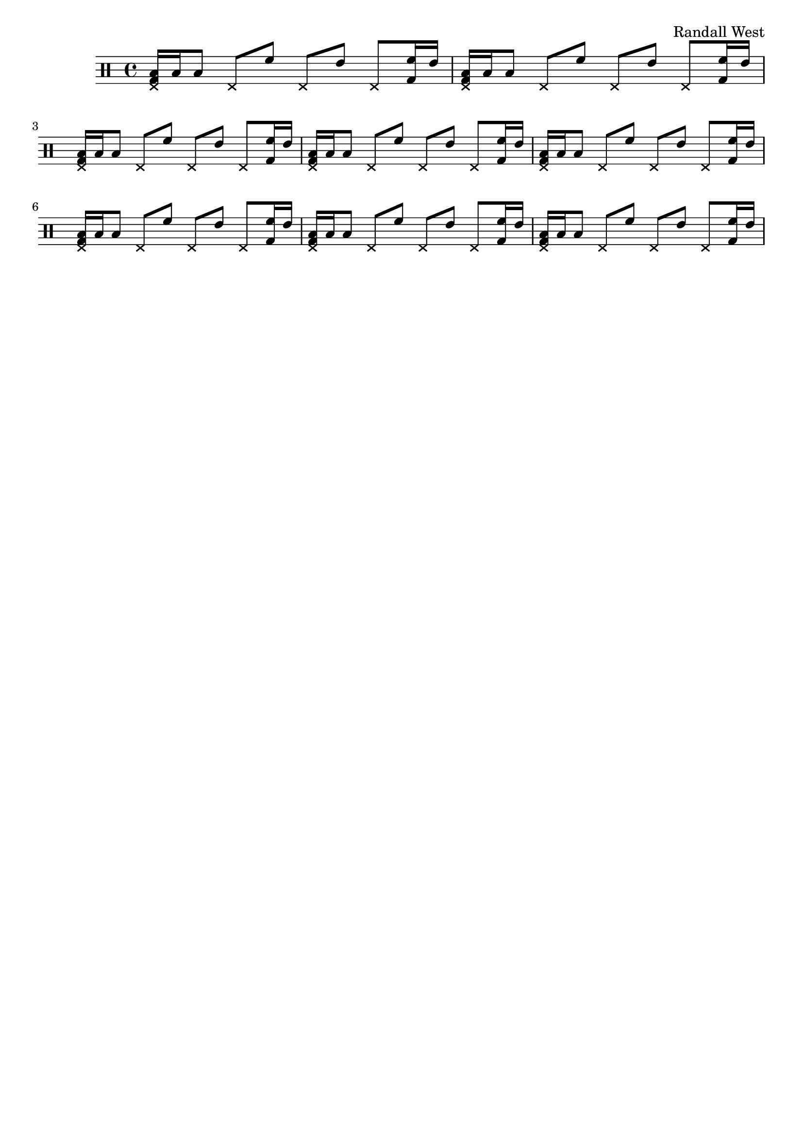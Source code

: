 \version "2.19.82"
\language "english"

\header {
    tagline = ##f
    composer = \markup { "Randall West" }
}

\layout {}

\paper {}

\score {
    \new Staff
    \with
    {
        \consists Horizontal_bracket_engraver
    }
    {
        {
            \clef "percussion"
            <
                \tweak style #'cross
                e
                g
                b
            >16
            [
            b16
            b8
            ]
            \tweak style #'cross
            e8
            [
            f'8
            ]
            \tweak style #'cross
            e8
            [
            e'8
            ]
            \tweak style #'cross
            e8
            [
            <g f'>16
            e'16
            ]
            <
                \tweak style #'cross
                e
                g
                b
            >16
            [
            b16
            b8
            ]
            \tweak style #'cross
            e8
            [
            f'8
            ]
            \tweak style #'cross
            e8
            [
            e'8
            ]
            \tweak style #'cross
            e8
            [
            <g f'>16
            e'16
            ]
            <
                \tweak style #'cross
                e
                g
                b
            >16
            [
            b16
            b8
            ]
            \tweak style #'cross
            e8
            [
            f'8
            ]
            \tweak style #'cross
            e8
            [
            e'8
            ]
            \tweak style #'cross
            e8
            [
            <g f'>16
            e'16
            ]
            <
                \tweak style #'cross
                e
                g
                b
            >16
            [
            b16
            b8
            ]
            \tweak style #'cross
            e8
            [
            f'8
            ]
            \tweak style #'cross
            e8
            [
            e'8
            ]
            \tweak style #'cross
            e8
            [
            <g f'>16
            e'16
            ]
            <
                \tweak style #'cross
                e
                g
                b
            >16
            [
            b16
            b8
            ]
            \tweak style #'cross
            e8
            [
            f'8
            ]
            \tweak style #'cross
            e8
            [
            e'8
            ]
            \tweak style #'cross
            e8
            [
            <g f'>16
            e'16
            ]
            <
                \tweak style #'cross
                e
                g
                b
            >16
            [
            b16
            b8
            ]
            \tweak style #'cross
            e8
            [
            f'8
            ]
            \tweak style #'cross
            e8
            [
            e'8
            ]
            \tweak style #'cross
            e8
            [
            <g f'>16
            e'16
            ]
            <
                \tweak style #'cross
                e
                g
                b
            >16
            [
            b16
            b8
            ]
            \tweak style #'cross
            e8
            [
            f'8
            ]
            \tweak style #'cross
            e8
            [
            e'8
            ]
            \tweak style #'cross
            e8
            [
            <g f'>16
            e'16
            ]
            <
                \tweak style #'cross
                e
                g
                b
            >16
            [
            b16
            b8
            ]
            \tweak style #'cross
            e8
            [
            f'8
            ]
            \tweak style #'cross
            e8
            [
            e'8
            ]
            \tweak style #'cross
            e8
            [
            <g f'>16
            e'16
            ]
        }
    }
    
                \midi {
                    \context {
                        \Score
                        midiChannelMapping = #'instrument
                    }
                    \tempo 4 = 60
                }
                \layout { }                 
                
}